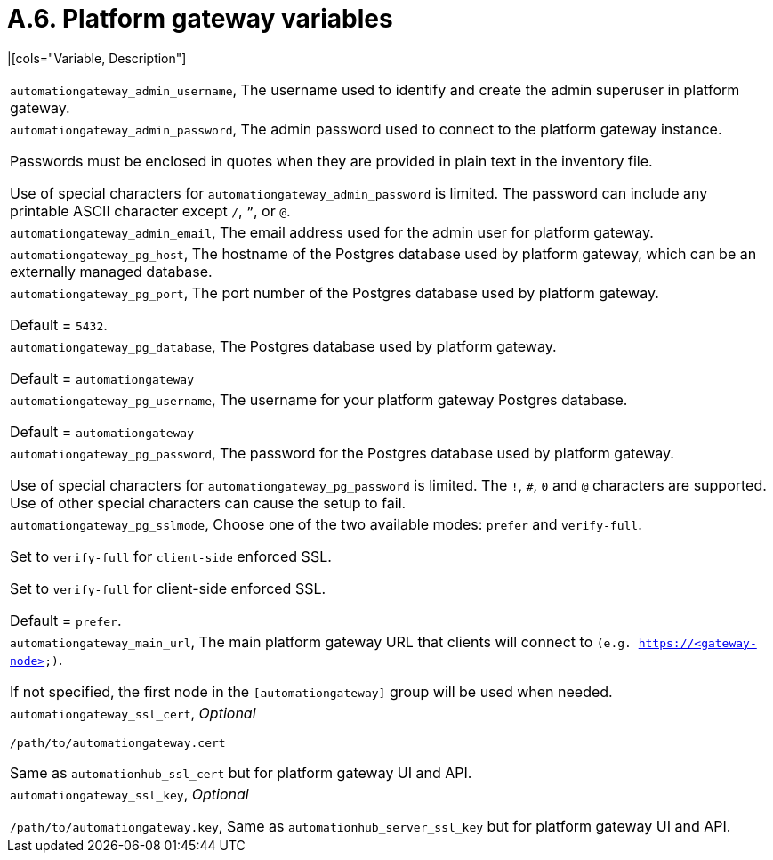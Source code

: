 [id="ref-rpm-installation-a6-gateway-variables"]

= A.6. Platform gateway variables

|[cols="Variable, Description"]  
|=== 
|`automationgateway_admin_username`, The username used to identify and create the admin superuser in platform gateway.
|`automationgateway_admin_password`, The admin password used to connect to the platform gateway instance.

Passwords must be enclosed in quotes when they are provided in plain text in the inventory file. 

Use of special characters for `automationgateway_admin_password` is limited. The password can include any printable ASCII character except `/`, `”`, or `@`.
|`automationgateway_admin_email`, The email address used for the admin user for platform gateway.
|`automationgateway_pg_host`, The hostname of the Postgres database used by platform gateway, which can be an externally managed database.
|`automationgateway_pg_port`, The port number of the Postgres database used by platform gateway.

Default = `5432`.
|`automationgateway_pg_database`, The Postgres database used by platform gateway.

Default = `automationgateway`
|`automationgateway_pg_username`, The username for your platform gateway Postgres database.

Default = `automationgateway`
|`automationgateway_pg_password`, The password for the Postgres database used by platform gateway.

Use of special characters for `automationgateway_pg_password` is limited. The `!`, `#`, `0` and `@` characters are supported. Use of other special characters can cause the setup to fail.
|`automationgateway_pg_sslmode`, Choose one of the two available modes: `prefer` and `verify-full`.

Set to `verify-full` for `client-side` enforced SSL.

Set to `verify-full` for client-side enforced SSL.

Default = `prefer`.
|`automationgateway_main_url`, The main platform gateway URL that clients will connect to `(e.g. https://<gateway-node>)`.

If not specified, the first node in the `[automationgateway]` group will be used when needed.

|`automationgateway_ssl_cert`, _Optional_

`/path/to/automationgateway.cert`

Same as `automationhub_ssl_cert` but for platform gateway UI and API.
|`automationgateway_ssl_key`, _Optional_

`/path/to/automationgateway.key`, Same as `automationhub_server_ssl_key` but for platform gateway UI and API.
|===